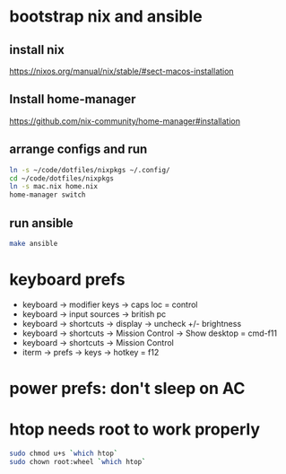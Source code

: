 * bootstrap nix and ansible

** install nix
https://nixos.org/manual/nix/stable/#sect-macos-installation

** Install home-manager
https://github.com/nix-community/home-manager#installation

** arrange configs and run
#+begin_src sh
  ln -s ~/code/dotfiles/nixpkgs ~/.config/
  cd ~/code/dotfiles/nixpkgs
  ln -s mac.nix home.nix
  home-manager switch
#+end_src

** run ansible
#+begin_src sh
  make ansible
#+end_src

* keyboard prefs
-   keyboard -> modifier keys -> caps loc = control
-   keyboard -> input sources -> british pc
-   keyboard -> shortcuts -> display -> uncheck +/- brightness
-   keyboard -> shortcuts -> Mission Control -> Show desktop = cmd-f11
-   keyboard -> shortcuts -> Mission Control 
-   iterm -> prefs -> keys -> hotkey = f12

* power prefs: don't sleep on AC

* htop needs root to work properly
  #+begin_src sh
    sudo chmod u+s `which htop`
    sudo chown root:wheel `which htop`
  #+end_src
